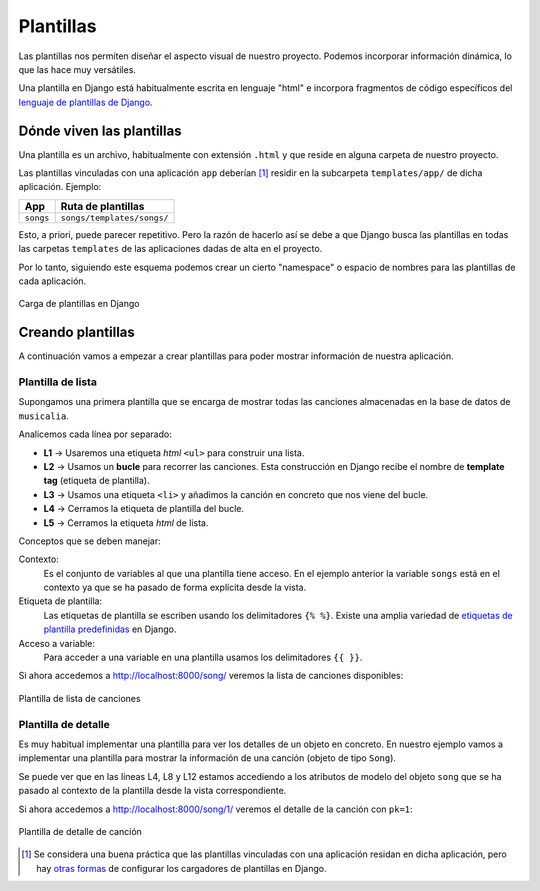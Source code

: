 ##########
Plantillas
##########

Las plantillas nos permiten diseñar el aspecto visual de nuestro proyecto. Podemos incorporar información dinámica, lo que las hace muy versátiles.

Una plantilla en Django está habitualmente escrita en lenguaje "html" e incorpora fragmentos de código específicos del `lenguaje de plantillas de Django`_.

**************************
Dónde viven las plantillas
**************************

Una plantilla es un archivo, habitualmente con extensión ``.html`` y que reside en alguna carpeta de nuestro proyecto.

Las plantillas vinculadas con una aplicación ``app`` deberían [#template-loaders]_ residir en la subcarpeta ``templates/app/`` de dicha aplicación. Ejemplo:

+-----------+----------------------------+
|    App    |     Ruta de plantillas     |
+===========+============================+
| ``songs`` | ``songs/templates/songs/`` |
+-----------+----------------------------+

Esto, a priori, puede parecer repetitivo. Pero la razón de hacerlo así se debe a que Django busca las plantillas en todas las carpetas ``templates`` de las aplicaciones dadas de alta en el proyecto.

Por lo tanto, siguiendo este esquema podemos crear un cierto "namespace" o espacio de nombres para las plantillas de cada aplicación.

.. figure:: images/templates/load-template.svg
    :align: center

    Carga de plantillas en Django

******************
Creando plantillas
******************

A continuación vamos a empezar a crear plantillas para poder mostrar información de nuestra aplicación.

Plantilla de lista
==================

Supongamos una primera plantilla que se encarga de mostrar todas las canciones almacenadas en la base de datos de ``musicalia``.

.. code-block:: htmldjango
    :caption: :fa:`r:file-lines#green` ``songs/templates/songs/song/list.html``
    :linenos:

    <ul>
      {% for song in songs %}
        <li>{{ song }}</li>
      {% endfor %}
    </ul>
    
Analicemos cada línea por separado:

- **L1** → Usaremos una etiqueta *html* ``<ul>`` para construir una lista.
- **L2** → Usamos un **bucle** para recorrer las canciones. Esta construcción en Django recibe el nombre de **template tag** (etiqueta de plantilla).
- **L3** → Usamos una etiqueta ``<li>`` y añadimos la canción en concreto que nos viene del bucle.
- **L4** → Cerramos la etiqueta de plantilla del bucle.
- **L5** → Cerramos la etiqueta *html* de lista.

Conceptos que se deben manejar:

Contexto:
  Es el conjunto de variables al que una plantilla tiene acceso. En el ejemplo anterior la variable ``songs`` está en el contexto ya que se ha pasado de forma explícita desde la vista.

Etiqueta de plantilla:
  Las etiquetas de plantilla se escriben usando los delimitadores ``{% %}``. Existe una amplia variedad de `etiquetas de plantilla predefinidas`_ en Django.

Acceso a variable:
  Para acceder a una variable en una plantilla usamos los delimitadores ``{{ }}``.

Si ahora accedemos a http://localhost:8000/song/ veremos la lista de canciones disponibles:

.. figure:: images/templates/song-list.png
    :align: center

    Plantilla de lista de canciones

Plantilla de detalle
====================

Es muy habitual implementar una plantilla para ver los detalles de un objeto en concreto. En nuestro ejemplo vamos a implementar una plantilla para mostrar la información de una canción (objeto de tipo ``Song``).

.. code-block:: htmldjango
    :caption: :fa:`r:file-lines#green` ``songs/templates/songs/song/detail.html``
    :linenos:

    <table>
      <tr>
        <th>Nombre</th>
        <td>{{ song.name }}</td>
      </tr>
      <tr>
        <th>Cantante</th>
        <td>{{ song.singer }}</td>
      </tr>
      <tr>
        <th>Duración</th>
        <td>{{ song.length }} minutos</td>
      </tr>
    </table>

Se puede ver que en las líneas L4, L8 y L12 estamos accediendo a los atributos de modelo del objeto ``song`` que se ha pasado al contexto de la plantilla desde la vista correspondiente.

Si ahora accedemos a http://localhost:8000/song/1/ veremos el detalle de la canción con ``pk=1``:

.. figure:: images/templates/song-detail.png
    :align: center

    Plantilla de detalle de canción




.. _lenguaje de plantillas de Django: https://docs.djangoproject.com/en/dev/ref/templates/language/
.. _etiquetas de plantilla predefinidas: https://docs.djangoproject.com/en/dev/ref/templates/builtins/#built-in-tag-reference



.. [#template-loaders] Se considera una buena práctica que las plantillas vinculadas con una aplicación residan en dicha aplicación, pero hay `otras formas <https://docs.djangoproject.com/en/dev/topics/templates/#loaders>`_ de configurar los cargadores de plantillas en Django.

